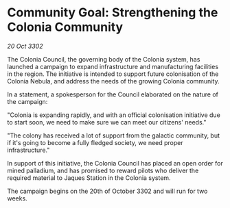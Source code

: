 * Community Goal: Strengthening the Colonia Community

/20 Oct 3302/

The Colonia Council, the governing body of the Colonia system, has launched a campaign to expand infrastructure and manufacturing facilities in the region. The initiative is intended to support future colonisation of the Colonia Nebula, and address the needs of the growing Colonia community. 

In a statement, a spokesperson for the Council elaborated on the nature of the campaign: 

"Colonia is expanding rapidly, and with an official colonisation initiative due to start soon, we need to make sure we can meet our citizens' needs." 

"The colony has received a lot of support from the galactic community, but if it's going to become a fully fledged society, we need proper infrastructure." 

In support of this initiative, the Colonia Council has placed an open order for mined palladium, and has promised to reward pilots who deliver the required material to Jaques Station in the Colonia system. 

The campaign begins on the 20th of October 3302 and will run for two weeks.